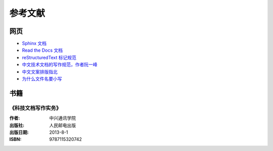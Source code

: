 参考文献
####################################

网页
************************************

- `Sphinx 文档 <https://www.sphinx-doc.org/en/master/index.html>`_
- `Read the Docs 文档 <https://docs.readthedocs.io/en/stable/index.html>`_
- `reStructuredText 标记规范 <https://docutils.sourceforge.io/rst.html>`_
- `中文技术文档的写作规范，作者阮一峰 <http://www.ruanyifeng.com/blog/2016/10/document_style_guide.html>`_
- `中文文案排版指北 <https://github.com/sparanoid/chinese-copywriting-guidelines>`_
- `为什么文件名要小写 <http://www.ruanyifeng.com/blog/2017/02/filename-should-be-lowercase.html>`_


书籍
************************************

《科技文档写作实务》
====================================

.. image:: ./img/kjwdxzsw.jpg
    :width: 200 px

:作者: 中兴通讯学院
:出版社: 人民邮电出版
:出版日期: 2013-8-1
:ISBN: 9787115320742
